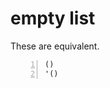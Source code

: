 * empty list
These are equivalent.

#+BEGIN_SRC clojure -n :i clj :async :results verbatim code
  ()
  '()
#+END_SRC